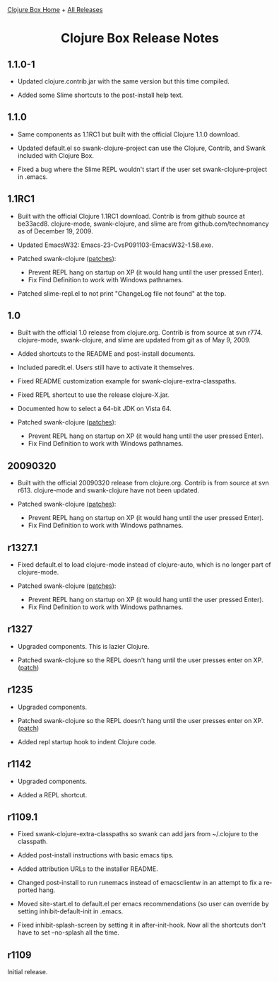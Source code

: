 #+TITLE:     Clojure Box Release Notes
#+AUTHOR:    Shawn Hoover
#+EMAIL:     shawn@bighugh.com
#+LANGUAGE:  en
#+OPTIONS:   H:3 num:nil toc:nil \n:nil @:t ::t |:t ^:t *:t TeX:t LaTeX:nil
#+OPTIONS:   author:nil creator:nil timestamp:t
#+STYLE: <link rel="stylesheet" type="text/css" href="styles.css" />
#+LINK_HOME: index.html

[[file:index.org][Clojure Box Home]] + [[file:releases][All Releases]]

#+BEGIN_HTML Style overrides
<style type="text/css">
  body {max-width:600px;}
  /* hide the generated h1.title so I can put a link at the top
     (and then I have to add a replacement title) */
  h1.title { display: none; }

  /* override the cleaner front page style */
  li {list-style-type:disc;}

  h3 {margin:15px 0px 0px 0px;}
</style>

<h1 style="text-align:center;">Clojure Box Release Notes</h1>
#+END_HTML


** 1.1.0-1

- Updated clojure.contrib.jar with the same version but this time compiled.

- Added some Slime shortcuts to the post-install help text.


** 1.1.0

- Same components as 1.1RC1 but built with the official Clojure 1.1.0
  download.

- Updated default.el so swank-clojure-project can use the Clojure,
  Contrib, and Swank included with Clojure Box.

- Fixed a bug where the Slime REPL wouldn't start if the user set
  swank-clojure-project in .emacs.


** 1.1RC1

- Built with the official Clojure 1.1RC1 download. Contrib is from github
  source at be33acd8. clojure-mode, swank-clojure, and slime are from
  github.com/technomancy as of December 19, 2009.

- Updated EmacsW32: Emacs-23-CvsP091103-EmacsW32-1.58.exe.

- Patched swank-clojure ([[http://github.com/shoover/swank-clojure/commits/win32][patches]]):
  - Prevent REPL hang on startup on XP (it would hang until the user pressed
    Enter).
  - Fix Find Definition to work with Windows pathnames.

- Patched slime-repl.el to not print "ChangeLog file not found" at the
  top.


** 1.0

- Built with the official 1.0 release from clojure.org. Contrib is from source
  at svn r774. clojure-mode, swank-clojure, and slime are updated from git as
  of May 9, 2009.

- Added shortcuts to the README and post-install documents.

- Included paredit.el. Users still have to activate it themselves.

- Fixed README customization example for swank-clojure-extra-classpaths.

- Fixed REPL shortcut to use the release clojure-X.jar.

- Documented how to select a 64-bit JDK on Vista 64.

- Patched swank-clojure ([[http://bitbucket.org/shoover/clojure-box-swank-clojuremq/][patches]]):
  - Prevent REPL hang on startup on XP (it would hang until the user pressed
    Enter).
  - Fix Find Definition to work with Windows pathnames.


** 20090320

- Built with the official 20090320 release from clojure.org. Contrib is from
  source at svn r613. clojure-mode and swank-clojure have not been updated.

- Patched swank-clojure ([[http://bitbucket.org/shoover/clojure-box-swank-clojuremq/][patches]]):
  - Prevent REPL hang on startup on XP (it would hang until the user pressed
    Enter).
  - Fix Find Definition to work with Windows pathnames.


** r1327.1

- Fixed default.el to load clojure-mode instead of clojure-auto, which is no
  longer part of clojure-mode.

- Patched swank-clojure ([[http://bitbucket.org/shoover/clojure-box-swank-clojuremq/][patches]]):
  - Prevent REPL hang on startup on XP (it would hang until the user pressed
    Enter).
  - Fix Find Definition to work with Windows pathnames.


** r1327

- Upgraded components. This is lazier Clojure.

- Patched swank-clojure so the REPL doesn't hang until the user presses enter
  on XP. ([[http://bitbucket.org/shoover/clojure-box-swank-clojuremq/][patch]])


** r1235

- Upgraded components.

- Patched swank-clojure so the REPL doesn't hang until the user presses enter
  on XP. ([[http://bitbucket.org/shoover/clojure-box-swank-clojuremq/][patch]])

- Added repl startup hook to indent Clojure code.


** r1142

- Upgraded components.

- Added a REPL shortcut.


** r1109.1

- Fixed swank-clojure-extra-classpaths so swank can add jars from ~/.clojure
  to the classpath.

- Added post-install instructions with basic emacs tips.

- Added attribution URLs to the installer README.

- Changed post-install to run runemacs instead of emacsclientw in an attempt
  to fix a reported hang.

- Moved site-start.el to default.el per emacs recommendations (so user can
  override by setting inhibit-default-init in .emacs.

- Fixed inhibit-splash-screen by setting it in after-init-hook. Now all the
  shortcuts don't have to set --no-splash all the time.


** r1109

Initial release.



#+BEGIN_HTML Google Analytics
<script type="text/javascript">
var gaJsHost = (("https:" == document.location.protocol) ? "https://ssl." :
"http://www.");
document.write(unescape("%3Cscript src='" + gaJsHost +
"google-analytics.com/ga.js' type='text/javascript'%3E%3C/script%3E"));
</script>
<script type="text/javascript">
try {
var pageTracker = _gat._getTracker("UA-11886472-1");
pageTracker._trackPageview();
} catch(err) {}</script>
#+END_HTML
